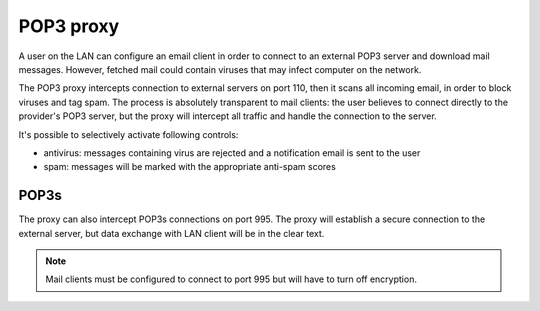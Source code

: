 ==========
POP3 proxy
==========

A user on the LAN can configure an email client 
in order to connect to an external POP3 server and download mail messages. 
However, fetched mail could contain viruses that may infect computer on the network.

The POP3 proxy intercepts connection to external servers on port 110, then it scans all incoming email, 
in order to block viruses and tag spam. 
The process is absolutely transparent to mail clients: the user believes to connect directly 
to the provider's POP3 server, but the proxy will intercept all traffic and handle the connection to the server. 

It's possible to selectively activate following controls: 

* antivirus: messages containing virus are rejected and a notification email is sent to the user
* spam: messages will be marked with the appropriate anti-spam scores


POP3s
=====

The proxy can also intercept POP3s connections on port 995. 
The proxy will establish a secure connection to the external server, but data exchange with LAN client 
will be in the clear text.

.. note:: Mail clients must be configured to connect to port 995 but will have to turn off encryption. 
